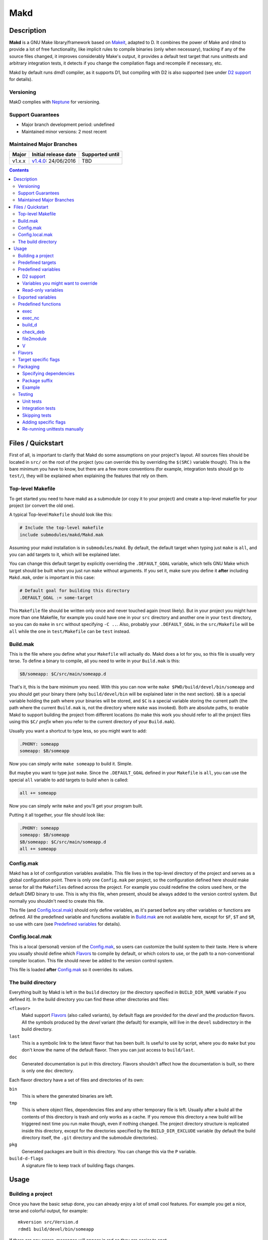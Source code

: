 ====
Makd
====

Description
===========

**Makd** is a GNU Make library/framework based on Makeit_, adapted to D. It
combines the power of Make and rdmd to provide a lot of free functionality,
like implicit rules to compile binaries (only when necessary), tracking if any
of the source files changed, it improves considerably Make's output, it
provides a default test target that runs unittests and arbitrary integration
tests, it detects if you change the compilation flags and recompile if
necessary, etc.

Makd by default runs dmd1 compiler, as it supports D1, but compiling with D2 is
also supported (see under `D2 support`_ for details).

Versioning
----------

MakD complies with `Neptune <https://github.com/sociomantic-tsunami/neptune>`_
for versioning.

Support Guarantees
------------------

* Major branch development period: undefined
* Maintained minor versions: 2 most recent

Maintained Major Branches
-------------------------

====== ==================== ===============
Major  Initial release date Supported until
====== ==================== ===============
v1.x.x v1.4.0_: 24/06/2016  TBD
====== ==================== ===============
.. _v1.4.0: https://github.com/sociomantic-tsunami/makd/releases/tag/v1.4.0


.. contents::


Files / Quickstart
==================

First of all, is important to clarify that Makd do some assumptions on your
project's layout. All sources files should be located in ``src/`` on the root
of the project (you can override this by overriding the ``$(SRC)`` variable
though). This is the bare minimum you have to know, but there are a few more
conventions (for example, integration tests should go to ``test/``), they will
be explained when explaining the features that rely on them.

Top-level Makefile
------------------
To get started you need to have makd as a submodule (or copy it to your project)
and create a top-level makefile for your project (or convert the old one).

A typical Top-level ``Makefile`` should look like this:

.. code:: make

        # Include the top-level makefile
        include submodules/makd/Makd.mak

Assuming your makd installation is in ``submodules/makd``. By default, the
default target when typing just ``make`` is ``all``, and you can add targets to
it, which will be explained later.

You can change this default target by explicitly overriding the
``.DEFAULT_GOAL`` variable, which tells GNU Make which target should be built
when you just run ``make`` without arguments. If you set it, make sure you
define it **after** including ``Makd.mak``, order is important in this case:

.. code:: make

        # Default goal for building this directory
        .DEFAULT_GOAL := some-target

This ``Makefile`` file should be written only once and never touched again (most
likely). But in your project you might have more than one Makefile, for example
you could have one in your ``src`` directory and another one in your ``test``
directory, so you can do ``make`` in ``src`` without specifying ``-C ..``. Also,
probably your ``.DEFAULT_GOAL`` in the ``src/Makefile`` will be ``all`` while
the one in ``test/Makefile`` can be ``test`` instead.


Build.mak
---------
This is the file where you define what your ``Makefile`` will actually do. Makd
does a lot for you, so this file is usually very terse. To define a binary to
compile, all you need to write in your ``Build.mak`` is this:

.. code:: make

        $B/someapp: $C/src/main/someapp.d

That's it, this is the bare minimum you need. With this you can now write
``make $PWD/build/devel/bin/someapp`` and you should get your binary there (why
``build/devel/bin`` will be explained later in the next section). ``$B`` is
a special variable holding the path where your binaries will be stored, and
``$C`` is a special variable storing the current path (the path where the
current ``Build.mak`` is, not the directory where ``make`` was invoked). Both
are absolute paths, to enable Makd to support building the project from
different locations (to make this work you should refer to all the project
files using this ``$C/`` *prefix* when you refer to the current directory of
your ``Build.mak``).

Usually you want a shortcut to type less, so you might want to add:

.. code:: make

        .PHONY: someapp
        someapp: $B/someapp

Now you can simply write ``make someapp`` to build it. Simple.

But maybe you want to type just ``make``. Since the ``.DEFAULT_GOAL`` defined in
your ``Makefile`` is ``all``, you can use the special ``all`` variable to add
targets to build when is called:

.. code:: make

        all += someapp

Now you can simply write ``make`` and you'll get your program built.

Putting it all together, your file should look like:

.. code:: make

        .PHONY: someapp
        someapp: $B/someapp
        $B/someapp: $C/src/main/someapp.d
        all += someapp


Config.mak
----------
Makd has a lot of configuration variables available. This file lives in the
top-level directory of the project and serves as a global configuration point.
There is only one ``Config.mak`` per project, so the configuration defined here
should make sense for all the ``Makefile``\ s defined across the project. For
example you could redefine the colors used here, or the default DMD binary to
use. This is why this file, when present, should be always added to the version
control system. But normally you shouldn't need to create this file.

This file (and Config.local.mak_) should only define variables, as it's parsed
before any other variables or functions are defined. All the predefined variable
and functions available in Build.mak_ are not available here, except for
``$F``, ``$T`` and ``$R``, so use with care (see `Predefined variables`_ for
details).


Config.local.mak
----------------
This is a local (personal) version of the Config.mak_, so users can customize
the build system to their taste. Here is where you usually should define which
Flavors_ to compile by default, or which colors to use, or the path to
a non-conventional compiler location. This file should never be added to the
version control system.

This file is loaded **after** Config.mak_ so it overrides its values.


The build directory
-------------------
Everything built by Makd is left in the ``build`` directory (or the directory
specified in ``BUILD_DIR_NAME`` variable if you defined it). In the build
directory you can find these other directories and files:

``<flavor>``
        Makd support Flavors_ (also called variants), by default flags are
        provided for the *devel* and the *production* flavors. All the symbols
        produced by the *devel* variant (the default) for example, will live in
        the ``devel`` subdirectory in the build directory.

``last``
        This is a symbolic link to the latest flavor that has been built. Is
        useful to use by script, where you do ``make`` but you don't know the
        name of the default flavor. Then you can just access to ``build/last``.

``doc``
        Generated documentation is put in this directory. Flavors shouldn't
        affect how the documentation is built, so there is only one ``doc``
        directory.

Each flavor directory have a set of files and directories of its own:

``bin``
        This is where the generated binaries are left.

``tmp``
        This is where object files, dependencies files and any other temporary
        file is left. Usually after a build all the contents of this directory
        is trash and only works as a cache. If you remove this directory a new
        build will be triggered next time you run make though, even if nothing
        changed. The project directory structure is replicated inside this
        directory, except for the directories specified by the
        ``BUILD_DIR_EXCLUDE`` variable (by default the build directory itself,
        the ``.git`` directory and the submodule directories).

``pkg``
        Generated packages are built in this directory. You can change this via
        the ``P`` variable.

``build-d-flags``
        A signature file to keep track of building flags changes.



Usage
=====

Building a project
------------------
Once you have the basic setup done, you can already enjoy a lot of small cool
features. For example you get a nice, terse and colorful output, for example::

        mkversion src/Version.d
        rdmd1 build/devel/bin/someapp

If there are any errors, messages will appear in red so they are easier to spot.

If you like the good old make verbose output, just use ``make V=1`` and you'll
get everything. If you don't like colors, just use ``make COLOR=``. Makd also
honours Make options ``--silent``, ``--quiet`` and ``-s``. So if you want to
avoid all output, just use ``make -s`` as usual.

All these variables can be configured in your Config.local.mak_ if you want to
always have it verbose or whatever.

If you want to force a build there is also the not-so-known ``make -B``, there
is no need to use the built-in ``make clean`` target and destroy all your cache
(with all the other Flavors_ you compiled in the past).

By default the ``devel`` flavor is compiled, but you can compile the
``production`` flavor by using ``make F=production``.

Also, if you have several cores, use ``make -j2`` and enjoy of Make's
parallelism for free! (this will use 2 cores, you can use ``-j3`` for 3 and so
on).

If you want to build as much as possible without stopping, you can also use
``make -k`` (for ``--keep-going``) so Make doesn't stop on the first error.
This is particularly useful for Testing_, if you want to find out how many tests
are broken without fixing everything first.

Finally, if you want to speed things up a little bit, you can use ``make -r``,
which suppress the many Make predefined rules, which we don't use and sometime
makes Make evaluate more options than needed.

Of course you can combine many Makd and Make options, and specify more than one
target, for example::

        make -Brj4 F=production V=1 COLOR= all test


Predefined targets
------------------
So, we already shown you can use a couple of built-in predefined targets. The
whole set of predefined targets are:

* ``all``
* ``clean``
* ``test``
* ``fasttest``
* ``unittest``
* ``allunittest``
* ``fastunittest``
* ``integrationtest``
* ``example``
* ``example-run``
* ``doc``
* ``pkg``
* ``graph-deps``

Not all of them will be useful out of the box, you need to assign other targets
to them to be useful. In this category are: ``all`` and ``doc``. For ``all`` we
already saw how to feed it, just add targets to the predefined variable with
the same name (``all += sometarget``). All those special target behaves the
same.

The built-in ``*unittest`` target will compile and run the unittests in every
``.d`` file found in the ``$(SRC)`` directory. The ``integrationtest`` target
will compile and run every test program in ``test/``. The ``test`` target
includes the ``allunittest`` and ``integrationtest`` targets by default, but
you can add more by using the ``test`` special variable (``test += mytest``).
The ``fasttest`` target will only run the ``fastunittest`` target by default,
but you can add more too by using the ``fasttest`` special variable.

See the Testing_ section for more details.

The ``example`` target will compile example programs found in
``$(EXAMPLE)/*/*.d`` (``example/`` by default) in a similar fashion to what
``integrationtest`` does. An example can be skipped by adding the file to the
``$(EXAMPLE_FILTER_OUT)`` variable. Check `Skipping tests`_ section for
a similar example of filtering out files. Examples are built as part of the
``test`` target by default, but they are not ran, as they could expect user
input or have other limitations that might not be suitable for general testing.
An ``example-run`` target is provided, though, in case you want to run all
examples manually. You can use the ``EXAMPLEFLAGS`` variable to pass custom
arguments to the example programs when running them, look at the `Adding
specific flags`_ section for details on how to use ``EXAMPLEFLAGS`` as you
would do with ``UTFLAGS``.

The ``pkg`` target builds all packages defined in ``$P``, see Packaging_
section for more details.

The ``clean`` target simply removes `The build directory`_ recursively. Just
remember to put all your generated files there and the clean target will always
work ;). If you can't do that (because you generated a source file for example),
you can use the special variable ``clean`` too (``clean += src/trash.d
src/garbage.d`` for example).

The ``doc`` target will, by default, call `harbored-mod
<https://github.com/kiith-sa/harbored-mod>`_ tool to generate the documentation
for the project from DDOC comments inside source files.  Harbored-mod is
choosen because it also allows Markdown syntax which makes the documentation
easier to read in the source files, as it doesn't require as much DDOC macros
as the dmd.

The ``graph-deps`` target is used to generate a dependencies graph. To generate
this graph the ``dot`` tool from the `graphviz <http://www.graphviz.org/>`_
visualization software is used (the location of the tool can be specified via
the ``DOT`` variable). By default only cyclic dependencies are generated in the
graph, but other kind of dependencies graphs can be generated (please take
a look at the ``./graph-deps --help`` ouput for details, you can override the
options to pass to ``graph-deps`` using the ``GRAPH_DEPS_FLAGS`` variables).

Predefined variables
--------------------
There are a lot of predefined variables provided by Makd, we've already seen
quite a few important ones (``F``, ``COLOR``, ``V`` for example).

Some of these variables are meant to be overridden and some are mean to be just
used (read-only), otherwise the library could break. Here we list a lot of them,
but always check the source ``Makd.mak`` if you want to know them all!

The standard Make variable ``LDFLAGS`` have a special treatment when used with
``dmd``/``rdmd``: the ``-L`` is automatically prepended, so if you need to
specify libraries to link to, just use ``-lname``, not ``-L-lname`` (same with
any other linker flag).

D2 support
~~~~~~~~~~
There is experimental support to build projects using D2. You just have to use
the special variable ``DVER``. For example::

        make DVER=2 test

Inside your ``Build.mak`` you can also use this to build your project
differently in D1 and D2, for example:

.. code:: make

        ifeq ($(DVER),2)
        rule: d2_file.d
        endif

To make project always use D2 compiler, simply define this variable in
``Config.mak``:

        DVER:=2

Variables you might want to override
~~~~~~~~~~~~~~~~~~~~~~~~~~~~~~~~~~~~
* The special target variables ``all``, ``test``, ``doc``.
* Color handling variables (``COLOR``\ * variables, please look at the Makd.mak
  source for details).
* ``F`` to change the default Flavor to build.
* ``V`` to change the default verboseness.
* ``BUILD_DIR_NAME`` and ``BUILD_DIR_EXCLUDE``, but usually you shouldn't.
* ``P`` is where built packages will be created. Defaults to ``$G/pkg``.
* Program location variables: ``DC`` is the D compiler to use, you can build
  your project with a different DMD by using ``make
  DC=/usr/bin/experimental-dmd`` for example. Same for ``RDMD``, ``D1TO2FIX``
  and ``FPM``.
* Less likely you might want to override the ``DFLAGS``, ``RDMDFLAGS`` or
  ``FPMFLAGS``, but usually there are better methods to do that instead.
* ``TEST_FILTER_OUT`` to exclude some files from the unit tests or integration
  tests.
* ``EXAMPLE_FILTER_OUT`` to exclude some examples from being built with the
  ``example`` and ``test`` targets.
* ``TEST_RUNNER_MODULE`` and ``TEST_RUNNER_STRING`` are used to override the
  module or string to inject in the unittest file that runs all the unit tests.
  See Testing_ for details.
* ``INTEGRATIONTEST`` to change the default location of integration tests
  (``test`` by default).
* ``EXAMPLE`` to change the default location of the example programs
  (``example/`` by default).
* ``D1TO2FIX_DIRS`` can be used to specify which directories to look for
  D files to be converted to D2 via the ``d2conv`` target. By default ``$C`` is
  used (i.e. the project's root).
* ``SRC`` is where all the source files of your project is expected to be. By
  default is ``src`` but you can override it with ``.`` if you keep the source
  file in the top-level. The path must be relative to the project's top-level
  directory. It's using mainly to search for unittests.
* ``PKG`` is where package definitions are searched. When building packages,
  each ``*.pkg`` file in that directory will be built. By default ``$T/pkg``.
* ``PKG_DEFAULTS`` contains the default options passed to ``mkpkg``.
* ``PKG_PREBUILD`` hold commands to run previous to build packages.
* ``PROJECT_NAME`` contains the name of the project, used in documentation
  generatation. It defaults to the name of the top directory.
* ``VERSION_FILE`` is the location where to write a D module storing detailed
  information on the Git version and build information (like person who did the
  build, date, etc.). If this file shouldn't be generated at all, you can set
  this variable to be empty. By default it ``$(GS)/Version.d``.
* ``VERSION`` is the version to be used when creating documentation. It's
  obtained via the ``mkversion.sh`` by default.
* ``PKGVERSION`` is the version to be used when creating packages. It's
  obtained via the ``VERSION`` variable by default.
* ``PRE_BUILD_D`` and ``POST_BUILD_D`` hold scripts executed before and after
  running the command to build D targets (when using the ``build_d`` function).
  By default they are used to generate the ``Version.d`` file, but users can
  override it not to generate the file or do something else on top of that.

Some of this variables are typically overridden in the Config.mak_ file, others
in the Build.mak_ file, others in the Config.local.mak_ or directly in the
command line (like the style stuff).

Read-only variables
~~~~~~~~~~~~~~~~~~~
Probably the most important read-only variables are the ones related to
generated objects locations:

* ``T`` is the project's top-level directory (retrieved from git).
* ``R`` is the current directory relatively to ``$T``.
* ``C`` is the directory where the current Build.mak_ is (which might not be the
  same as the Make predefined variable ``CURDIR``). You should always use this
  variable to refer to local project files.
* ``G`` is the base generated files directory, taking into account the flavor
  (for example ``build/devel``).
* ``O`` is the objects/temporary directory (for example ``build/devel/tmp``).
* ``B`` is the generated binaries directory (for example ``build/devel/bin``).
* ``D`` is the generated documentation directory (for example ``build/doc``).
* ``GS`` is the temporary where generated sources are stored, so that
  ``-I$(GC)`` is added to the compiler (for example ``build/devel/include``).

All these variables except for ``R`` are **absolute** paths. This is to work
properly when run in different directories. You should take that into account.

Exported variables
------------------

Sometimes is good to be able to have some information about the environment
provided by Makd. For this purpose, the following variables are exported:

* ``MAKD_TOPDIR``: project's top directory as seen by Makd.

* ``MAKD_PATH``: directory where the ``Makd.mak`` file lives.

* ``MAKD_TMPDIR``: temporary directory inside the build directory that can be
  used for temporary stuff.

* ``MAKD_BINDIR``: directory where build binaries are stored.

* ``MAKD_FLAVOR``: flavor currently being built (usually either ``devel`` or
  ``production``).

* ``MAKD_DVER``: D version used (usually either ``1`` or ``2``).

* ``MAKD_VERBOSE``: indicates if Makd is running in verbose mode (``V=1``).
  This is only considered false when empty, any other value means true.

* ``MAKD_COLOR``: indicates if Makd is running in color mode (``COLOR=1``).
  This is only considered false when empty, any other value means true.

Predefined functions
--------------------
There are a few useful predefined functions you might want to know about. Only
the most important (the ones you are most likely to use) are mentioned here,
once again, please refer to the Makd.mak source if you want to see them all.

exec
~~~~
Probably the most important is ``exec``. This function takes care of the pretty
output and verboseness. Each time you write a custom rule (hopefully you won't
need to do this often), you should probably use it. Here is the function
*signature*:

.. code:: make

        $(call exec,command[,pretty_target[,pretty_command]])

``command`` is the command to execute, ``pretty_target`` is the name that will
be printed as the target that's being build (by default is ``$@``, i.e. the
actual target being built), and ``pretty_command`` is the string that will be
print as the command (by default the first word in ``command``).

Here is an example rule:

.. code:: make

        touch-file:
                $(call exec,touch -m $@)

This will print::

        touch touch-file

When built. And will print ``touch -m touch-file`` if ``V=1`` is used, as
expected.

exec_nc
~~~~~~~
When ``COLOR`` is enabled, ``exec`` will colorize the output based on the
``COLOR_OUT`` variable. For commands that use colors in the output themselves,
having MakD coloring the output will just make the output weird. Because of
this, there is this flavour of ``exec`` that will not colorize the output (but
will still use colors, when enabled, for the fancy progress indication).


build_d
~~~~~~~

This is a convenient shortcut to write rules to build D programs. It will run
the ``PRE_BUILD_D`` and ``POST_BUILD_D`` and ``rdmd`` for the actual build.

It takes 3 optional arguments:

1. arguments to be passed to ``BUILD.d`` (usually ``rdmd``)
2. arguments to be passed to the ``PRE_BUILD_D`` script
3. arguments to be passed to the ``POST_BUILD_D`` script

check_deb
~~~~~~~~~
This is a very simple function that just checks a certain Debian package is
installed. The *signature* is::

        $(call check_deb,package_name,required_version[,compare_op])

``package_name`` is, of course, the name of the package to check.
``required_version`` is the version number we require to build the project and
``compare_op`` is the comparison operator it should be used by the check (by
default is >=, but it can be any of <,<=,=,>=,>).

You can use this as the first command to run for a target action, for example:

.. code:: make

        myprogram: some-source.d
        	$(call check_deb,dstep,0.0.1)
        	rdmd --build --whatever.

If you need to share it for multiple targets you can just make a simple alias
with a lazy variable:

.. code:: make

        check_dstep = $(call check_deb,dstep,0.0.1)

        myprogram: some-source.d
        	$(check_dstep)
        	rdmd --build --whatever.

file2module
~~~~~~~~~~~
This function converts a file path to a D module. It takes as first argument
a file path to convert and as optional second argument the base path of the
sources (path that is not part of the fully qualified module name), by defaul
``$C/$(SRC)``. This function takes into account the special ``pkg/package.d``
module name in D2, converting it to just ``pkg``.

For example:

.. code:: make

        $(call file2module,project/x.d,project/) # -> x
        $(call file2module,project/y/package.d,project/) # -> y
        $(call file2module,./some/longer/pkg/package.d,./) # -> some.longer.pkg
        $(call file2module,./some/longer/pkg/mod.d,./) # -> some.longer.pkg.mod

V
~~~
OK, this is not really a function, but you might use it in a way that can be
closer to a function than a variable. When we are in verbose mode, ``V`` is
empty and when we are not in verbose mode is set to ``@``. The effect is you
only get some Make output if we are not in verbose mode.

For example, this:

.. code:: make

        test:
                $Vecho test

If called via ``make test`` will produce::

        test

While if called via ``make V=1 test``, it will produce::

        echo test
        test

This is only useful for commands you normally don't want to print, but you want
to be friendly to the user and show the command if verbose mode is used.
Normally you should always use ``$V`` instead of ``@``.

Yes, is a bit confusing that ``$V`` internally becomes empty when you use
``V=1``, but when you use it is very natural :)


Flavors
-------
Flavors are just different ways to compile one project using different flags. By
default the ``devel`` and ``production`` flavors are defined. The `The build
directory`_ stores one subdirectory for each flavor so you can compile one after
the other without mixing objects compiled for one with the other and your cache
doesn't get destroyed by a ``make clean``.

To change variables based on the flavor (or define new flavors), usually the
`Config.mak`_ is the place, and you can use normal Make constructs, for
example:

.. code:: make

        ifeq ($F,devel)
        override DFLAGS += -debug=ProjectDebug
        endif

        ifeq ($F,production)
        override DFLAGS += -version=SuperOptimized
        endif

Usually the ``override`` option is needed, if you want to still add these
special flags even if the user passes a ``DFLAGS=-flag`` to Make.

To compile the project using a particular flavor, just pass the ``F`` variable
to make, for example::

        make F=production

If you need to define more flavors, you can do so by defining the
``$(VALID_FLAVORS)`` variable in your ``Config.mak``, for example:

.. code:: make

        VALID_FLAVORS := devel production profiling


Target specific flags
---------------------
There is a not-so-known Make feature that makes it very easy to override
variables for a particular target, and usually that's the best way to pass
specific variables to a particular target.

For example, you need to link one binary to a particular library but not the
others, then just do:

.. code:: make

        $B/prog-with-lib: override LDFLAGS += -lthelib
        $B/prog-with-lib: $C/src/progwithlibs.d

        $B/prog: $C/src/prog.d

Then ``LDFLAGS`` will only include ``-lthelib`` when the target
``$B/prog-with-lib`` is made, but not others. One catch about this is this
variable override is propagated, so if your target needs to build a prerequisite
first, the building of the prerequisite will also see the modified variable. If
you want to avoid this, Makd also expands the special variable
``$($@.EXTRA_FLAGS)``. That is ``$(<name of the target>.EXTRA_FLAGS)`` (yes,
Make support recursive expansion of variables :D), for example:

.. code:: make

        $B/prog-with-lib.EXTRA_FLAGS := -lthelib
        $B/prog: $C/src/prog.d

Will have a similar effect, but the variable expansion will only work for this
particular target. This is a corner case and hopefully you won't need to use it.


Packaging
---------

Makd supports a simple facility to make packages based on fpm_.  A simple
wrapper program ``mkpkg`` is provided to ease the creation of scripts that use
fpm_ to create packages.  The predefined ``pkg`` target will scan for ``*.pkg``
files in the ``$(PKG)`` directory (by default ``$T/pkg``) and then invoke
``mkpkg`` with them.

These files are expected to be Python scripts. They have some pre-defined
built-in variables, some of which the user is expected to fill and some of
which are tools for the user to define packages.

These are the built-in variables that the user should fill:

``OPTS``
        a ``dict()`` (associative array) where each item will be mapped to
        a fpm_ command-line option. If the key is only one character (for
        example ``c``), it will be passed as ``-<key><value>`` and if it's
        more, it will be passed as ``--<key>=<value>`` (``_`` characters in the
        key will be replaced by ``-`` for convenience). The ``<value>`` can be
        ``True``, a string or an array of strings. If it's ``True``, just
        ``-<key>`` or ``--<key>`` is passed (without an actual value), if it's
        an array of strings, the key is used as fpm_ flag for each item in
        ``<value>``. No validation is performed over the keys or values, they
        are just passed blindly to fpm_.

``ARGS``
        a ``list()`` (array) to pass to fpm_ as positional arguments (usually the
        list of files to include in the package).

These variables should never be rebound (never assign to them like ``OPTS
= dict(...)``), you always need to update them instead (normally using
``OPTS.update(...)`` and ``ARGS.extend([...])``).

An extra built-in variable will be available, ``VAR``, containing variables
passed to the ``mkpkg`` util. By default Makd passes the following variables:

``shortname``
        name of the package as calculated from the ``.pkg`` file.

``suffix``
        a suffix to add to the package name to support installing multiple
        versions simultaneously (see `Package suffix`_ for details).

``fullname``
        ``shortname`` with the ``suffix`` appended to it for convenience.

``version``
        package version number as defined by ``PKGVERSION``.

``builddir``
        base build directory (``$G``).

``bindir``
        directory where the built binaries are stored.

``lsb_release``
        Debian ``lsb_release -uc`` content (distribution name).

``mkpkg`` also defines the following built-in functions in the special built-in
variable ``FUN``:

``autodeps(bin[, ...][, path=''])``
        returns a sorted ``list()`` of packages ``bin`` depends on based on the
        outcome of running the ``ldd`` utility and searching to which packages
        the libraries is linked belong to using ``dpkg``. You can specify
        multiple binaries to get a list of dependencies for all of them. This
        function is tightly coupled to Debian packages for now. If a ``path``
        is given, then all the ``bin`` passed will be prepended with this
        ``path``. ``bin``\ s can be passed as multiple arguments or as one
        list.
``mapfiles(src, dst, file[, ...][, append_suffix=True])``
        A very simple function that just returns a list with
        ``{src}/{file}={dst}/{file}{VAR.suffix}`` for each ``file`` passed.
        ``file``\ s can be passed as multiple arguments or as one list. A named
        argument ``append_suffix`` can be passed at the end to control whether
        ``VAR.suffix`` is appended to each destination file. ``append_suffix``
        defaults to ``True`` if not given.
``desc(OPTS, [type[, prolog[, epilog]]])``
        A simple function to customize ``OPTS['description']``. It can add an
        optional ``type`` of package (will append `` (<type>)`` to the first
        line (short description), ``prolog`` (inserted before the long
        description) and an ``epilog`` (appended at the end of the long
        description. To use only one of them, you can use Python's keyword
        arguments syntax. Examples:

        .. code:: py

                FUN.desc(OPTS, 'common files', 'These are just config files',
                    'Part of whatever') # All specified
                FUN.desc(OPTS, epilog='Just an epilog')
                FUN.desc(OPTS, 'a type', epilog='And an epilog')
                FUN.desc(OPTS, prolog='A prolog',
                    epilog='And an epilog, but no type')

        Note that ``OPTS['description']`` must be defined and hold a non-empty
        string.

Generated packages will be stored in the ``$P`` directory (by default
``$G/pkg``. Since each package usually have a different name, as the version
usually changes with each change, all old packages are removed before making
new ones with the ``pkg`` target and also generates a Debian changelog from
the git history (you can override this by re-defining the ``PKG_PREBUILD``
variable).

The options to pass by default to ``mkpkg`` are defined by the variable
``PKG_DEFAULTS``, you can override it if the defaults are not suitable for you
projects. By default it builds Debian packages from files, a Debian changelog
is provided, and a version and iteration (using the Debian version).

Bear in mind that you should use lazy variables when overriding
``PKG_DEFAULTS`` and ``PKG_PREBUILD`` if you want to use variables defined in
the ``pkg`` target.

Please run ``mkpkg --help`` if you want to know more about that utility.

For more details on how to create packages using fpm_ (thus, to know which
options you can define in ``OPTS`` and what to pass as ``ARGS``) please refer
to the `fpm wiki <https://github.com/jordansissel/fpm/wiki>`_.

Specifying dependencies
~~~~~~~~~~~~~~~~~~~~~~~

Since the package version is included in the file, is very complicated to have
the target really based on the package file name, because of this Makd uses
a *stamp* approach. The building of the package will be tracked via the special
file ``$O/pkg-%.stamp`` file.

So when specifying dependencies (this target should depends on all files used
to build the package), you should use this special file instead.

Package suffix
~~~~~~~~~~~~~~

To make it easy to build test packages that can be installed in parallel with
the current packages, the variable ``PKG_SUFFIX`` can be passed to make
when building the package (for example ``make pkg PKG_SUFFIX=-test``). This
will produce a package with name ``name-test``. Bear in mind the files will
conflict if the regular ``name`` package and a suffixed package have the
same files. To avoid this problem, the ``{SUFFIX}`` variable will be replaced
by the contents of the ``PKG_SUFFIX`` variable. So the most common pattern is
to add the suffix to any non-configuration file in the package.

Example
~~~~~~~

For convenience, here is a simple example:

``$P/defaults.py``

.. code:: py

        # This is a normal python module defining some defaults
        OPTS.update(
          description = '''\
        Test package packing some daemon
        This is an extended package description with multiple lines

        This is a longer paragraph in the package description that
        can span multiple lines.''',
          url = 'https://github.com/sociomantic/makd',
          maintainer = 'Sociomantic Labs GmbH <info@sociomantic.com>',
          vendor = 'Sociomantic Labs GmbH',
        )

``$P/daemon.pkg``:

.. code:: py

        import defaults

        bins = 'daemon admtool util1'

        OPTS.update(

          name = VAR.fullname,

          category = 'net',

          depends = FUN.autodeps(bins, path=VAR.bindir) + [
              'bash',
              'libnew' if VAR.lsb_release == 'trusty' else 'libold',
            ],

        )

        ARGS.extend(FUN.mapfiles(VAR.bindir, '/usr/sbin', bins) + [
          'README.rst=/usr/share/doc/' + VAR.fullname '/',
        ])

``$P/client.pkg``:

.. code:: py

        import defaults

        bins = 'client clitool'

        OPTS.update(

          name = VAR.fullname,

          description = FUN.desc(OPTS, 'tools', epilog='These are just ' +
            'utilities for the daemon package'),

          category = 'net',

          depends = FUN.autodeps(bins, path=VAR.bindir),
        )

        ARGS.extend(FUN.mapfiles(VAR.bindir, '/usr/bin', bins))
        ARGS.extend(FUN.mapfiles('.', '/etc', 'util.conf', append_suffix=False))

Suppose that the targets ``daemon`` and ``client`` build the binaries
``daemon``, ``admtool``, ``util1`` and ``client``, ``clitool`` respectively,
then you probably want to make sure you build those before making the package,
so in the ``Build.mak`` file you should put something like:

.. code:: make

        $O/pkg-daemon.stamp: daemon

        $O/pkg-client.stamp: util

With this configuration, a call to ``make pkg`` will leave the built packages
in the ``$P`` directory.


Testing
-------
Makd supports testing generally by the special variables ``$(test)`` and
``$(fasttest)``. You can add any custom target to this variables to be executed
when you use the corresponding ``test`` and ``fasttest`` targets.

Automatic *unittest* and integration tests support is added on top of that.

All the tests are built using these extra options::

        -unittest -debug=UnitTest -version=UnitTest

If you have a test script, you can easily add the target to run that script to
``$(test)`` too (or ``$(fasttest))`` and ``$(test)`` if it's really fast).
For example:

.. code:: make

        .PHONY: supertest
        supertest:
                ./super-test.sh
        test += supertest

Then when you run ``make test`` all the *unittests*, integration tests and your
test will run.

Unit tests
~~~~~~~~~~

Only *unittest* that live in the directory specified by the ``$(SRC)`` variable
are built and run automatically, the ``unittest`` target will scan for all the
files with the ``.d`` suffix there.

There are two different categories of *unittest* though: fast and slow. Tests
are assumed to be fast unless they are separated to a different file, with the
suffix ``_slowtest.d``. Usually all the slow tests for module ``m`` should be
moved to ``m_slowtest.d``, but this is just a convention.

The general ``unittest`` target is just an alias for the more specific target
``allunittest`` and it will run all the unit tests (fast and slow). This target
is automatically added to the ``$(test)`` special variable, so they will be run
when using the ``test`` target too. On the other hand, the ``fastunittest``
target will only run the fast unit tests, leaving the slow out, and is added to
the ``fasttest`` target.

Unit tests are compiled in a separate binary that imports all modules in the
project. By default, this binary will just have an empty ``main()`` function
and will let the D runtime to execute the tests by passing ``-unittest``.

If `Ocean <https://github.com/sociomantic-tsunami/ocean>`_ is present as
a submodule, then ``ocean.core.UnitTestRunner`` will be imported instead.

If you want to import a custom module to run the unit tests, you can do so by
specifying the module via the ``TEST_RUNNER_MODULE`` variable. If you do this,
no ``main()`` function will be generated, so the module you are importing
should define it.

If you want to define a custom ``main()`` function, or put any other content
into the file generated to run the unit tests (importing all modules), you can
define ``TEST_RUNNER_MODULE`` as an empty variable and then put the contents
you want to add to the file in the ``TEST_RUNNER_STRING`` variable.

Integration tests
~~~~~~~~~~~~~~~~~


Integration tests are expected to live in the ``$(INTEGRATIONTEST)`` directory
(``test`` by default), and it is expected that each subdirectory there is
a separate test program, with a ``main.d`` file as the entry point. So the
typical layout for the ``$(INTEGRATIONTEST)/`` directory is::

        test/
             test_1/
                    main.d
                    onemodule.d
             test_2/
                    main.d
                    othermodule.d

The ``integrationtest`` target scan for those individual programs (specifically
for files with the pattern: ``$(INTEGRATIONTEST)/*/main.d``) and builds them
and runs them.

It is also expected that the integration tests are slow, so by default they are
only added to the ``test`` target, but you can manually add them (all or just
a few) to the ``fasttest`` target too (``fasttest += integrationtest`` should be
enough to add them all).

Skipping tests
~~~~~~~~~~~~~~

The ``$(TEST_FILTER_OUT)`` variable is used to exclude some tests. The contents
of this variable will always be applied to the list of files to use in the tests
through the Make ``$(filter-out)`` function.  This means you can use a single
``%`` as a wildcard. You should always use absolute paths (which can be easily
done by applying the prefix ``$C/`` to files). Adding files to the
``$(TEST_FILTER_OUT)`` variable should be done in the Build.mak_ file. Always
use ``+=``, there might be other predefined modules to skip.

For `Unit tests`_, you just have to add the individual files you want to exclude
from the tests. You can use a single ``%`` as a wildcard to exclude a whole
package for example:

.. code:: make

        TEST_FILTER_OUT += \
                $C/src/brokenmodule.d \
                $C/src/brokenpackage/%

For `Integration tests`_, you can only skip a full test program, to do that just
exclude the ``main.d`` for that program. For example:

.. code:: make

        TEST_FILTER_OUT += $C/test/brokenprog/main.d

Adding specific flags
~~~~~~~~~~~~~~~~~~~~~

Some tests might need special flags for the unittest to compile, like when you
need to link to external libraries.

For `Unit tests`_ you can add unittest specific flags by using the following
syntax:

.. code:: make

        $O/%unittests: override LDFLAGS += -lglib-2.0

This will link all the unittests to the glib-2.0 library, both ``fastunittest``
and ``allunittest``. To apply flags to an individual test use a more specific
target, for example:

.. code:: make

        $O/allunittests: override LDFLAGS += -lextra

This will link the *extra* library only to the full unit tests, but not to the
fast ones.

If you want to run the tests using some special options of the unit test runner
(see ``build/last/*unittests -h`` for a list of supported options), you can use
the special variable ``UTFLAGS``, for example::

        make allunittest UTFLAGS="-v -s"

This will print all the executed tests and a summary at the end with the number
of passed tests, failed tests, etc.

Some special options are passed automatically, for example if ``make -k`` is
used, the ``-k`` option will be passed to the unit test runner too, and if
``make V=1`` is used, the options ``-v -s`` will be passed to the unit test
runner.

For `Integration tests`_ the way to pass special flags is similar, but not the
same. Use the following syntax:

.. code:: make

        $O/test-feature: override LDFLAGS += -lglib-2.0

The targets for individual integration test programs are defined following this
pattern: ``$O/test-%``. The previous example will link the program at
``test/feature/main.d`` against glib-2.0 as expected.

To pass flags to the test program execution, you can use the special variable
``$(ITFLAGS)``.  Unfortunately, unless you are running a specific integration
test, the only way to do this for individual suites is to write it in the makefile,
otherwise the same flags will be used to run **all** the integration tests.
To run the *feature* integration test with the flag ``--verbose``, for example,
you can do this (pay attention to the ``.stamp`` suffix, it is necessary):

.. code:: make

        $O/test-feature.stamp: override ITFLAGS += --verbose

If you want to run **all** the integration test programs with the same flags,
you can still use::

        make integrationtest ITFLAGS=--verbose

Re-running unittests manually
~~~~~~~~~~~~~~~~~~~~~~~~~~~~~

Once you built and ran the unittests once, if you want, for some reason, repeat
the tests, you can just run the generated ``*unittests`` and ``test-*``
programs. All the programs are built in the ``build/last/tmp`` directory (``$O``
more specifically).

A reason to run it again could be to use different command-line options (the
unit tests runner accepts a few, try ``build/last/tmp/allunittests -h`` for
help). For example, if you want to re-run the tests, but without stopping on the
first failure, use::

        build/last/tmp/allunittests -k

This option is used automatically if you run ``make -k``.

Remember to re-run ``make`` if you change any sources, the test programs need to
be re-compiled in that case!


.. _Makeit: https://git.llucax.com/w/software/makeit.git
.. _fpm: https://github.com/jordansissel/fpm

